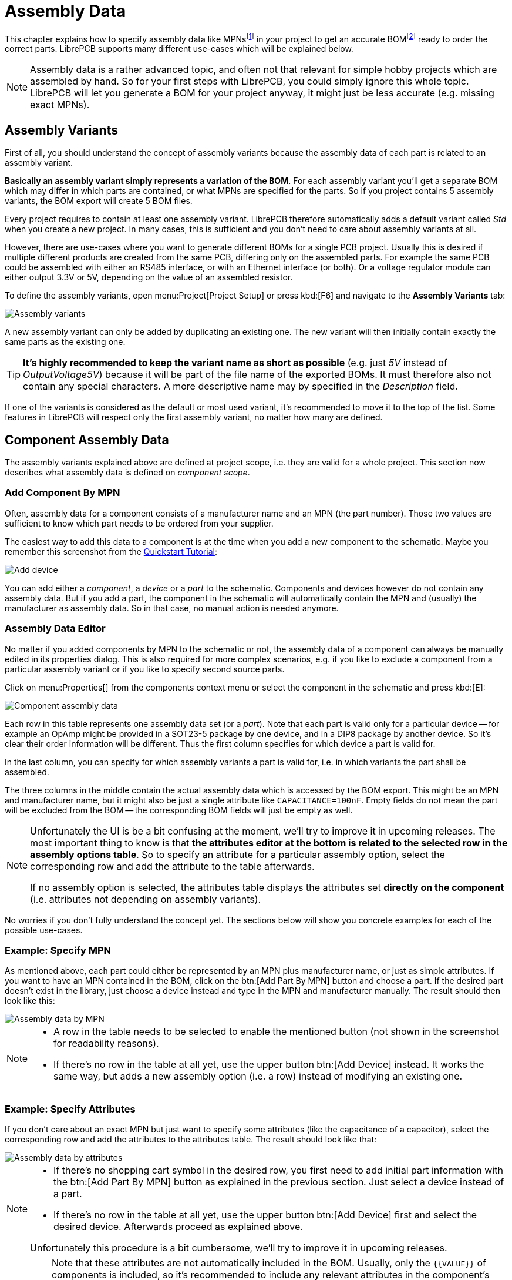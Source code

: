= Assembly Data

This chapter explains how to specify assembly data like
MPNsfootnote:[Manufacturer part numbers] in your project to get
an accurate BOMfootnote:[Bill of materials] ready to order the correct parts.
LibrePCB supports many different use-cases which will be explained below.

[NOTE]
====
Assembly data is a rather advanced topic, and often not that relevant for
simple hobby projects which are assembled by hand. So for your first steps
with LibrePCB, you could simply ignore this whole topic. LibrePCB will
let you generate a BOM for your project anyway, it might just be less
accurate (e.g. missing exact MPNs).
====

== Assembly Variants

First of all, you should understand the concept of assembly variants because
the assembly data of each part is related to an assembly variant.

*Basically an assembly variant simply represents a variation of the BOM*.
For each assembly variant you'll get a separate BOM which may differ in
which parts are contained, or what MPNs are specified for the parts.
So if you project contains 5 assembly variants, the BOM export will create
5 BOM files.

Every project requires to contain at least one assembly variant. LibrePCB
therefore automatically adds a default variant called _Std_ when you create
a new project. In many cases, this is sufficient and you don't need to care
about assembly variants at all.

However, there are use-cases where you want to generate different BOMs for
a single PCB project. Usually this is desired if multiple different products
are created from the same PCB, differing only on the assembled parts.
For example the same PCB could be assembled with either an RS485 interface,
or with an Ethernet interface (or both). Or a voltage regulator module can
either output 3.3V or 5V, depending on the value of an assembled resistor.

To define the assembly variants, open menu:Project[Project Setup] or press
kbd:[F6] and navigate to the *Assembly Variants* tab:

image::assembly-variants.png[alt="Assembly variants"]

A new assembly variant can only be added by duplicating an existing one.
The new variant will then initially contain exactly the same parts as
the existing one.

[TIP]
====
*It's highly recommended to keep the variant name as short as possible*
(e.g. just _5V_ instead of _OutputVoltage5V_) because it will be part of
the file name of the exported BOMs. It must therefore also not contain
any special characters. A more descriptive name may by specified in
the _Description_ field.
====

If one of the variants is considered as the default or most used variant,
it's recommended to move it to the top of the list. Some features in
LibrePCB will respect only the first assembly variant, no matter how
many are defined.

== Component Assembly Data

The assembly variants explained above are defined at project scope, i.e.
they are valid for a whole project. This section now describes what
assembly data is defined on _component scope_.

=== Add Component By MPN

Often, assembly data for a component consists of a manufacturer name and
an MPN (the part number). Those two values are sufficient to know which
part needs to be ordered from your supplier.

The easiest way to add this data to a component is at the time when you
add a new component to the schematic. Maybe you remember this screenshot
from the
xref:quickstart:create-project/schematics.adoc#add-devices[Quickstart Tutorial]:

image::quickstart:schematic-add-device.png[alt="Add device"]

You can add either a _component_, a _device_ or a _part_ to the schematic.
Components and devices however do not contain any assembly data. But if
you add a part, the component in the schematic will automatically contain
the MPN and (usually) the manufacturer as assembly data. So in that case,
no manual action is needed anymore.

=== Assembly Data Editor

No matter if you added components by MPN to the schematic or not, the
assembly data of a component can always be manually edited in its properties
dialog. This is also required for more complex scenarios, e.g. if you
like to exclude a component from a particular assembly variant or if
you like to specify second source parts.

Click on menu:Properties[] from the components context menu or select the
component in the schematic and press kbd:[E]:

image::component-assembly-data.png[alt="Component assembly data"]

Each row in this table represents one assembly data set (or a _part_). Note
that each part is valid only for a particular device -- for example an
OpAmp might be provided in a SOT23-5 package by one device, and in a
DIP8 package by another device. So it's clear their order information will
be different. Thus the first column specifies for which device a part is
valid for.

In the last column, you can specify for which assembly variants a part
is valid for, i.e. in which variants the part shall be assembled.

The three columns in the middle contain the actual assembly data which
is accessed by the BOM export. This might be an MPN and manufacturer name,
but it might also be just a single attribute like `CAPACITANCE=100nF`.
Empty fields do not mean the part will be excluded from the BOM -- the
corresponding BOM fields will just be empty as well.

[NOTE]
====
Unfortunately the UI is be a bit confusing at the moment, we'll try to
improve it in upcoming releases. The most important thing to know is
that *the attributes editor at the bottom is related to the selected row in
the assembly options table*. So to specify an attribute for a particular
assembly option, select the corresponding row and add the attribute to
the table afterwards.

If no assembly option is selected, the attributes table displays the
attributes set *directly on the component* (i.e. attributes not depending
on assembly variants).
====

No worries if you don't fully understand the concept yet. The sections
below will show you concrete examples for each of the possible use-cases.

=== Example: Specify MPN

As mentioned above, each part could either be represented by an MPN plus
manufacturer name, or just as simple attributes. If you want to have an
MPN contained in the BOM, click on the btn:[Add Part By MPN] button and
choose a part. If the desired part doesn't exist in the library, just
choose a device instead and type in the MPN and manufacturer manually.
The result should then look like this:

image::assembly-data-by-mpn.png[alt="Assembly data by MPN"]

[NOTE]
====
* A row in the table needs to be selected to enable the mentioned button
  (not shown in the screenshot for readability reasons).
* If there's no row in the table at all yet, use the upper button
  btn:[Add Device] instead. It works the same way, but adds a new
  assembly option (i.e. a row) instead of modifying an existing one.
====

=== Example: Specify Attributes

If you don't care about an exact MPN but just want to specify some
attributes (like the capacitance of a capacitor), select the corresponding
row and add the attributes to the attributes table. The result should
look like that:

image::assembly-data-by-attributes.png[alt="Assembly data by attributes"]

[NOTE]
====
* If there's no shopping cart symbol in the desired row, you first need
  to add initial part information with the btn:[Add Part By MPN] button
  as explained in the previous section. Just select a device instead of
  a part.
* If there's no row in the table at all yet, use the upper button
  btn:[Add Device] first and select the desired device. Afterwards
  proceed as explained above.

Unfortunately this procedure is a bit cumbersome, we'll try to improve
it in upcoming releases.
====

[IMPORTANT]
====
Note that these attributes are not automatically included in the BOM.
Usually, only the `+{{VALUE}}+` of components is included, so it's
recommended to include any relevant attributes in the component's value.

For example if you want to have the attributes `+{{CAPACITANCE}}+` and
`+{{VOLTAGE}}+` of a (capacitor) component included in the BOM, set the
component value to this:

[source]
----
{{CAPACITANCE}}
{{VOLTAGE}}
----
====

=== Example: Do Not Mount

A typical use-case of assembly variants is to simply exclude some
components from particular assembly variants. This is done by
unchecking the corresponding variants in the last column:

image::assembly-data-do-not-mount.png[alt="Exclude from assembly variants"]

So this component won't be contained in the BOM for _3V3_, but it will be
contained in the BOM for the other two assembly variants.

[NOTE]
====
If your project contains only one assembly variant, the last column won't
display its name. In that case there will be just a plain checkbox, but
this procedure works exactly the same way.
====

[#alternative-parts]
=== Example: Alternative Parts (2nd Source)

Another possible use-case is to specify alternative part numbers (or
attributes) for a component, to make the assembly house know which other
parts they can choose if the primary part is out of stock.

This is done by selecting the corresponding assembly option row and
clicking on the btn:[Add Part By MPN] button multiple times, once for
each alternative part. The first one is automatically considered as
the _primary_ part, while any further parts are _alternative_ parts.
The result should look like that:

image::assembly-data-alternative-mpns.png[alt="Specify alternative MPNs"]

This will cause the BOM to include three additional columns (those ending
with `+[#]+` where `+#+` is an incrementing number) for each alternative
part (common columns omitted and text abbreviated for readability):

[%header,format=csv]
|===
Value,MPN,Manufacturer,Value[2],MPN[2],Manufacturer[2],Value[3],MPN[3],Manufacturer[3]
,LMV321,ST,,MCP6001,Microchip,,OPA338,TI
|===

Instead of specifying alternative parts by MPN, you could also specify
alternative parts by attributes exactly the same way -- just specify
attributes instead of MPNs 😉

=== Example: Different Assembly Variants

Last but not least, it is also possible to include a component in
multiple assembly variants, but using different parts. This can be
done by adding multiple rows with the btn:[Add Device] button and
selecting the checkboxes accordingly.

For example to assemble the part _LMV321LILT_ in the _3V3_ assembly
variant, but _OPA338NA/250_ in the other two assembly variants, it
would look like that:

image::assembly-data-different-mpns.png[alt="Specify different MPNs"]

Once again, exactly the same procedure works for specifying different
attributes instead of MPNs:

image::assembly-data-different-attributes.png[alt="Specify different attributes"]

In this example, the BOM for the _3V3_ assembly variant specifies 100nF
for the capacitor, while the BOMs for the other variants specify 220nF.

== Usage Of Assembly Data

As explained earlier, the assembly data is mainly used for the BOM export.
However, there are also some other things depending on assembly data.

=== Schematics

In schematics, typically you see the attributes and/or MPNs next to each
component (usually in the `+{{VALUE}}+` label). But as you should now
understand, this data could depend on the assembly variant or there could
also be multiple MPNs added to a component. So the question arises, which
of them is displayed in schematics?

The rules for substituting the placeholder `+{{VALUE}}+` in schematics are
as follows:

1. If there exists at least one board, and the first board (which is
   considered as the _primary_ board) contains a device for the component
   in question, and there is at least one part assigned to that device,
   any attributes from that first part are displayed in schematics.
2. If there is no such board, device or part, but the component has
   at least one part assigned, any attributes from that first part are
   displayed instead.
3. If there is no part assigned to the component at all, only the direct
   component attributes are taken into account (which are not depending
   on the assembly variant, and usually don't contain an MPN). Note that
   component attributes are always taken into account anyway in case a
   part doesn't specify a particular attribute (fallback mechanism).

=== 3D Board Viewer

The 3D board viewer displays only devices which are contained in the first
defined assembly variant (i.e. the _default_ variant). So if a device is
excluded from that assembly variant, its 3D model won't show up in the
3D view.

=== BOM Output Job

The biggest effect of assembly data is for sure the BOM export. As
explained above, for each assembly variant a separate BOM file will
be created. Strictly speaking, this is not always true since it is
configurable -- but at least it's the default behavior.

Let's take a look at the options of the BOM output job:

image::bom-output-job.png[alt="BOM output job"]

1) Name::
  Name of the output job as shown in the list on the left (no impact on
  the exported files).

2) Output::
  File path of the BOM files to generate. Since multiple files might
  be generated, placeholders are required to avoid conflicting file paths.
  The most important placeholder here is `+{{VARIANT}}+` which will be
  substituted by the name of the assembly variant (e.g. _Std_).

3) Custom Attributes::
  Comma-separated list of additional columns to be included in the BOM CSV
  files. For example the value `SUPPLIER,DATASHEET` adds two more columns to
  the CSV with the component attributes `SUPPLIER` and `DATASHEET`.
  Usually this field can just be left empty.

4) Boards::
  Selection of boards to export BOMs for. If your project contains multiple
  boards and you want to get a BOM for each of them (since they usually
  differ!), you may choose _All_ or _Custom_ here. +
  *Attention*: If multiple boards are selected, you have to add the
  placeholder `+{{BOARD}}+` (or any other board-specific attribute) to
  the output file path to avoid generating conflicting files!

5) Assembly Variants::
  This option does exactly the same as the _Boards_ option, just for
  assembly variants. Here you'll see that _All_ is selected by default to
  get a separate BOM file for each assembly variant. And that's why the
  `+{{VARIANT}}+` placeholder is contained in the output file path by
  default.

For the latter two options, the value _Default_ just means that the _first_
object is used, i.e. the first board or the first assembly variant.

[IMPORTANT]
====
Note that *every generated BOM will contain only those components which
are contained in the corresponding assembly variant*. Components
excluded from a particular assembly variant won't appear in the BOM at
all (no "do-not-mount" mark or something like that).

Similarly, only components actually added to the selected board will be
contained in the BOM. Even if a component is contained in an assembly
variant, but not added to the board selected for the export, it won't be
contained in the BOM.

If a component specifies multiple parts (e.g. for second source reasons),
the BOM will contain additional columns to include all those parts. So
the number of columns depends on the maximum number of parts added to
components. Of course only those parts valid for the selected board will
be contained in the BOM.
====

=== Other Output Jobs

Although the BOM export is the primary use for assembly data, the same
concept also applies to these output jobs:

* Pick&Place CSV / Gerber X3
* Board STEP Model

== Software Architecture

For the nerds among us, this diagram about the underlying software
architecture might help to understand this feature:

image::assembly-data-uml-diagram.svg[alt="Assembly data diagram"]
